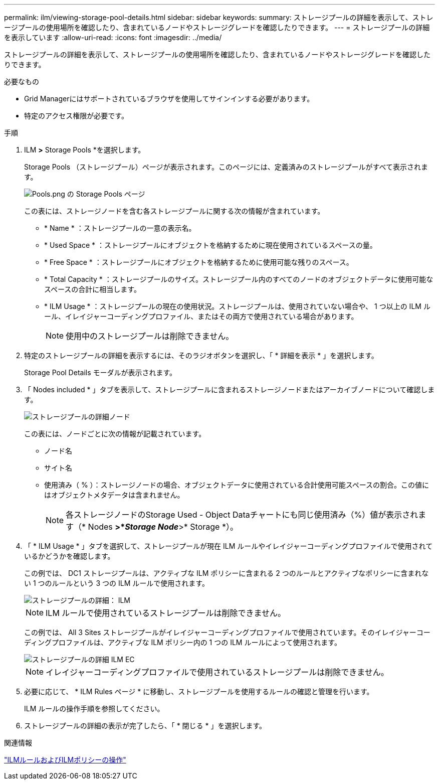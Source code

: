 ---
permalink: ilm/viewing-storage-pool-details.html 
sidebar: sidebar 
keywords:  
summary: ストレージプールの詳細を表示して、ストレージプールの使用場所を確認したり、含まれているノードやストレージグレードを確認したりできます。 
---
= ストレージプールの詳細を表示しています
:allow-uri-read: 
:icons: font
:imagesdir: ../media/


[role="lead"]
ストレージプールの詳細を表示して、ストレージプールの使用場所を確認したり、含まれているノードやストレージグレードを確認したりできます。

.必要なもの
* Grid Managerにはサポートされているブラウザを使用してサインインする必要があります。
* 特定のアクセス権限が必要です。


.手順
. ILM *>* Storage Pools *を選択します。
+
Storage Pools （ストレージプール）ページが表示されます。このページには、定義済みのストレージプールがすべて表示されます。

+
image::../media/storage_pools_page_with_pools.png[Pools.png の Storage Pools ページ]

+
この表には、ストレージノードを含む各ストレージプールに関する次の情報が含まれています。

+
** * Name * ：ストレージプールの一意の表示名。
** * Used Space * ：ストレージプールにオブジェクトを格納するために現在使用されているスペースの量。
** * Free Space * ：ストレージプールにオブジェクトを格納するために使用可能な残りのスペース。
** * Total Capacity * ：ストレージプールのサイズ。ストレージプール内のすべてのノードのオブジェクトデータに使用可能なスペースの合計に相当します。
** * ILM Usage * ：ストレージプールの現在の使用状況。ストレージプールは、使用されていない場合や、 1 つ以上の ILM ルール、イレイジャーコーディングプロファイル、またはその両方で使用されている場合があります。
+

NOTE: 使用中のストレージプールは削除できません。



. 特定のストレージプールの詳細を表示するには、そのラジオボタンを選択し、「 * 詳細を表示 * 」を選択します。
+
Storage Pool Details モーダルが表示されます。

. 「 Nodes included * 」タブを表示して、ストレージプールに含まれるストレージノードまたはアーカイブノードについて確認します。
+
image::../media/storage_pools_details_nodes.png[ストレージプールの詳細ノード]

+
この表には、ノードごとに次の情報が記載されています。

+
** ノード名
** サイト名
** 使用済み（ % ）：ストレージノードの場合、オブジェクトデータに使用されている合計使用可能スペースの割合。この値にはオブジェクトメタデータは含まれません。
+

NOTE: 各ストレージノードのStorage Used - Object Dataチャートにも同じ使用済み（%）値が表示されます（* Nodes *>*_Storage Node_*>* Storage *）。



. 「 * ILM Usage * 」タブを選択して、ストレージプールが現在 ILM ルールやイレイジャーコーディングプロファイルで使用されているかどうかを確認します。
+
この例では、 DC1 ストレージプールは、アクティブな ILM ポリシーに含まれる 2 つのルールとアクティブなポリシーに含まれない 1 つのルールという 3 つの ILM ルールで使用されます。

+
image::../media/storage_pools_details_ilm.png[ストレージプールの詳細： ILM]

+

NOTE: ILM ルールで使用されているストレージプールは削除できません。

+
この例では、 All 3 Sites ストレージプールがイレイジャーコーディングプロファイルで使用されています。そのイレイジャーコーディングプロファイルは、アクティブな ILM ポリシー内の 1 つの ILM ルールによって使用されます。

+
image::../media/storage_pools_details_ilm_ec.png[ストレージプールの詳細 ILM EC]

+

NOTE: イレイジャーコーディングプロファイルで使用されているストレージプールは削除できません。

. 必要に応じて、 * ILM Rules ページ * に移動し、ストレージプールを使用するルールの確認と管理を行います。
+
ILM ルールの操作手順を参照してください。

. ストレージプールの詳細の表示が完了したら、「 * 閉じる * 」を選択します。


.関連情報
link:working-with-ilm-rules-and-ilm-policies.html["ILMルールおよびILMポリシーの操作"]
